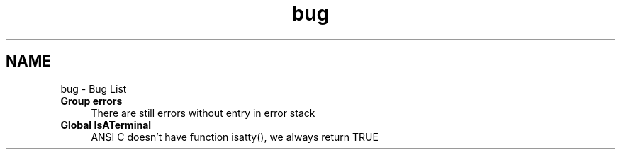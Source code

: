 .TH "bug" 3 "29 Jan 2009" "Version Patchlevel 20" "CFLIB - Flexible Configuration Library" \" -*- nroff -*-
.ad l
.nh
.SH NAME
bug \- Bug List 
 
.IP "\fBGroup \fBerrors\fP \fP" 1c
There are still errors without entry in error stack
.PP
.PP
.PP
 
.IP "\fBGlobal \fBIsATerminal\fP \fP" 1c
ANSI C doesn't have function isatty(), we always return TRUE
.PP
.PP

